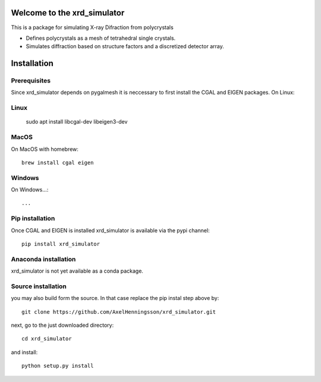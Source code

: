 =====================================================================
Welcome to the xrd_simulator
=====================================================================
This is a package for simulating X-ray Difraction from polycrystals

* Defines polycrystals as a mesh of tetrahedral single crystals.

* Simulates diffraction based on structure factors and a discretized detector array.

======================================
Installation
======================================

Prerequisites
======================================
Since xrd_simulator depends on pygalmesh it is neccessary to first install
the CGAL and EIGEN packages. On Linux::

Linux
===============================
   sudo apt install libcgal-dev libeigen3-dev

MacOS
===============================
On MacOS with homebrew::

   brew install cgal eigen

Windows
===============================
On Windows...::

  ...

Pip installation
======================================
Once CGAL and EIGEN is installed xrd_simulator is available via the pypi channel::

   pip install xrd_simulator

Anaconda installation
===============================
xrd_simulator is not yet available as a conda package.

Source installation
===============================
you may also build form the source. In that case replace the pip instal step above by::

   git clone https://github.com/AxelHenningsson/xrd_simulator.git

next, go to the just downloaded directory::

   cd xrd_simulator

and install::

   python setup.py install

